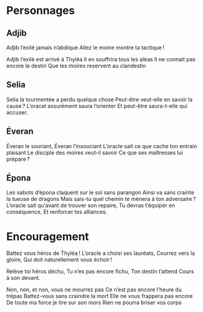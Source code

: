 * Personnages

** Adjib

Adjib l’exilé jamais n’abdique
Allez le moine montre ta tactique !

Adjib l’exilé est arrivé à Thyléa
Il en souffrira tous les aléas
Il ne connait pas encore le destin
Que les moires reservent au clandestin

** Selia

Selia la tourmentée a perdu quelque chose
Peut-être veut-elle en savoir la cause ?
L’oracel assurément saura l’orienter
Et peut-être saura-t-elle qui accuser.

** Éveran

Éveran le souriant, Éveran l’insouciant
L’oracle sait ce que cache ton entrain plaisant
Le disciple des moires veut-il savoir
Ce que ses maîtresses lui prépare ?

** Épona

Les sabots d’épona claquent sur le sol sans parangon
Ainsi va sans crainte la tueuse de dragons
Mais sais-tu quel chemin te mènera à ton adversaire ?
L’oracle sait qu’avant de trouver son repaire,
Tu devras t’équiper en conséquence,
Et renforcer tes alliances.



* Encouragement

Battez vous héros de Thyléa !
L’oracle a choisi ses lauréats,
Courrez vers la gloire,
Qui doit naturellement vous échoir !

Relève toi héros déchu,
Tu n’es pas encore fichu,
Ton destin t’attend
Cours à son devant.

Non, non, et non, vous ne mourrez pas
Ce n’est pas encore l’heure du trépas
Battez-vous sans craindre la mort
Elle ne vous frappera pas encore
De toute ma force je tire sur son mors
Rien ne pourra briser vos corps
